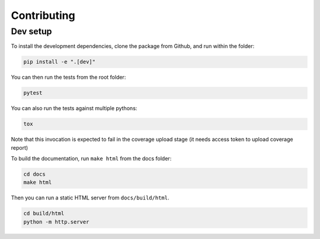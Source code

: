 ============
Contributing
============

Dev setup
---------

To install the development dependencies, clone the package from Github, and run within the folder:

.. code-block::  bash

    pip install -e ".[dev]"

You can then run the tests from the root folder:

.. code-block::  bash

    pytest

You can also run the tests against multiple pythons:

.. code-block::  bash

    tox

Note that this invocation is expected to fail in the coverage upload stage (it needs access token to upload coverage report)

To build the documentation, run ``make html`` from the docs folder:

.. code-block::  bash

    cd docs
    make html

Then you can run a static HTML server from ``docs/build/html``.

.. code-block::  bash

    cd build/html
    python -m http.server
